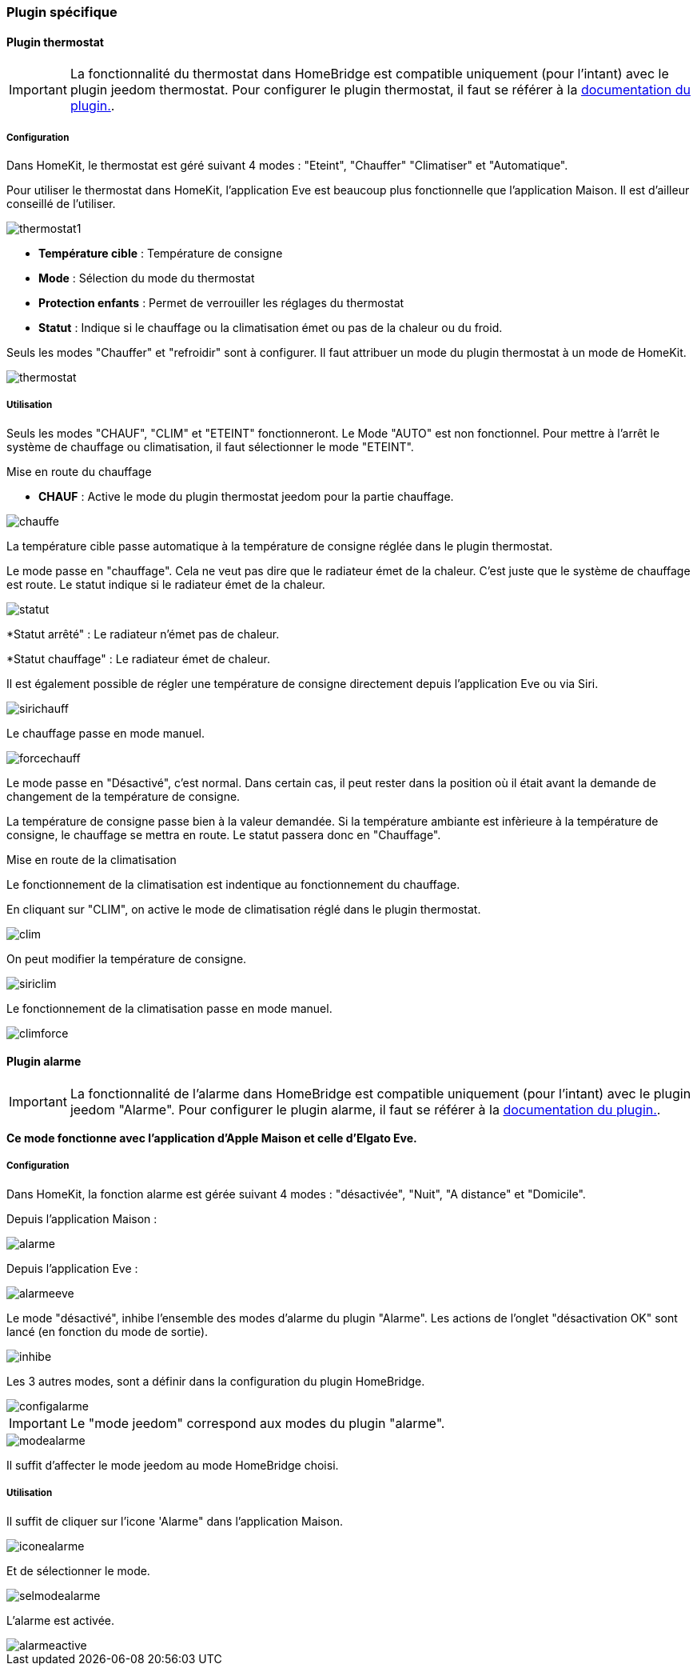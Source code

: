 === Plugin spécifique

==== Plugin thermostat

[IMPORTANT]
La fonctionnalité du thermostat dans HomeBridge est compatible uniquement (pour l'intant) avec le plugin jeedom thermostat. Pour configurer le plugin thermostat, il faut se référer à la http://https://jeedom.github.io/documentation/plugins/thermostat/fr_FR/index.html[documentation du plugin.].


===== Configuration

Dans HomeKit, le thermostat est géré suivant 4 modes : "Eteint", "Chauffer" "Climatiser" et "Automatique". 

Pour utiliser le thermostat dans HomeKit, l'application Eve est beaucoup plus fonctionnelle que l'application Maison. Il est d'ailleur conseillé de l'utiliser.

image::../images/thermostat1.png[]

* *Température cible* : Température de consigne

* *Mode* : Sélection du mode du thermostat

* *Protection enfants* : Permet de verrouiller les réglages du thermostat

* *Statut* : Indique si le chauffage ou la climatisation émet ou pas de la chaleur ou du froid.

Seuls les modes "Chauffer" et "refroidir" sont à configurer. Il faut attribuer un mode du plugin thermostat à un mode de HomeKit.

image::../images/thermostat.png[]

===== Utilisation

Seuls les modes "CHAUF", "CLIM" et "ETEINT" fonctionneront. Le Mode "AUTO" est non fonctionnel. Pour mettre à l'arrêt le système de chauffage ou climatisation, il faut sélectionner le mode "ETEINT".

[underline]#Mise en route du chauffage#

* *CHAUF* : Active le mode du plugin thermostat jeedom pour la partie chauffage.

image::../images/chauffe.png[]

La température cible passe automatique à la température de consigne réglée dans le plugin thermostat.

Le mode passe en "chauffage". Cela ne veut pas dire que le radiateur émet de la chaleur. C'est juste que le système de chauffage est route. Le statut indique si le radiateur émet de la chaleur.

image::../images/statut.png[]

*Statut arrêté" : Le radiateur n'émet pas de chaleur.

*Statut chauffage" : Le radiateur émet de chaleur.

Il est également possible de régler une température de consigne directement depuis l'application Eve ou via Siri.

image::../images/sirichauff.png[]

Le chauffage passe en mode manuel.

image::../images/forcechauff.png[]

Le mode passe en "Désactivé", c'est normal. Dans certain cas, il peut rester dans la position où il était avant la demande de changement de la température de consigne.

La température de consigne passe bien à la valeur demandée. Si la température ambiante est infèrieure à la température de consigne, le chauffage se mettra en route. Le statut passera donc en "Chauffage".

[underline]#Mise en route de la climatisation#

Le fonctionnement de la climatisation est indentique au fonctionnement du chauffage.

En cliquant sur "CLIM", on active le mode de climatisation réglé dans le plugin thermostat.

image::../images/clim.png[]

On peut modifier la température de consigne.

image::../images/siriclim.png[]

Le fonctionnement de la climatisation passe en mode manuel.

image::../images/climforce.png[]

==== Plugin alarme

[IMPORTANT]
La fonctionnalité de l'alarme dans HomeBridge est compatible uniquement (pour l'intant) avec le plugin jeedom "Alarme". Pour configurer le plugin alarme, il faut se référer à la http://https://jeedom.github.io/documentation/plugins/alarm/fr_FR/index.html[documentation du plugin.].

*Ce mode fonctionne avec l'application d'Apple Maison et celle d'Elgato Eve.*

===== Configuration

Dans HomeKit, la fonction alarme est gérée suivant 4 modes : "désactivée", "Nuit", "A distance" et "Domicile".

Depuis l'application Maison : 

image::../images/alarme.png[]

Depuis l'application Eve : 

image::../images/alarmeeve.png[]

Le mode "désactivé", inhibe l'ensemble des modes d'alarme du plugin "Alarme". Les actions de l'onglet "désactivation OK" sont lancé (en fonction du mode de sortie).

image::../images/inhibe.png[]

Les 3 autres modes, sont a définir dans la configuration du plugin HomeBridge.

image::../images/configalarme.png[]

[IMPORTANT]

Le "mode jeedom" correspond aux modes du plugin "alarme".

image::../images/modealarme.png[]

Il suffit d'affecter le mode jeedom au mode HomeBridge choisi.

===== Utilisation

Il suffit de cliquer sur l'icone 'Alarme" dans l'application Maison.

image::../images/iconealarme.png[]

Et de sélectionner le mode.

image::../images/selmodealarme.png[]

L'alarme est activée.

image::../images/alarmeactive.png[]
